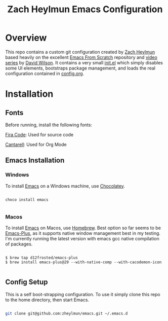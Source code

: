 #+title: Zach Heylmun Emacs Configuration

* Overview

This repo contains a custom git configuration created by [[https://github.com/zheylmun][Zach Heylmun]] based heavily on the excellent [[https://github.com/daviwil/emacs-from-scratch][Emacs From Scratch]] repository and [[https://www.youtube.com/playlist?list=PLEoMzSkcN8oPH1au7H6B7bBJ4ZO7BXjSZ][video series]] by [[https://github.com/daviwil][David Wilson]]. It contains a very small [[./init.el][init.el]] which simply disables some UI elements, bootstraps package management, and loads the real configuration contained in [[./config.org][config.org]].

* Installation

** Fonts

Before running, install the following fonts:

[[https://github.com/tonsky/FiraCode/releases/tag/5.2][Fira Code]]: Used for source code

[[https://fonts.google.com/specimen/Cantarell][Cantarell]]: Used for Org Mode

** Emacs Installation
*** Windows
To install [[https://www.gnu.org/software/emacs/][Emacs]] on a Windows machine, use [[https://chocolatey.org][Chocolatey]].

#+begin_src shell

  choco install emacs

#+end_src

*** Macos

To install [[https://www.gnu.org/software/emacs/][Emacs]] on Macos, use [[https://brew.sh][Homebrew]].  Best option so far seems to be [[https://github.com/d12frosted/homebrew-emacs-plus][Emacs-Plus]], as it supports native window management best in my testing.  I'm currently running the latest version with emacs gcc native compilation of packages.

#+begin_src shell

  $ brew tap d12frosted/emacs-plus
  $ brew install emacs-plus@29 --with-native-comp --with-cacodemon-icon

#+end_src

** Config Setup
This is a self boot-strapping configuration.  To use it simply clone this repo to the home directory, then start Emacs.

#+begin_src sh

  git clone git@github.com:zheylmun/emacs.git ~/.emacs.d

#+end_src
